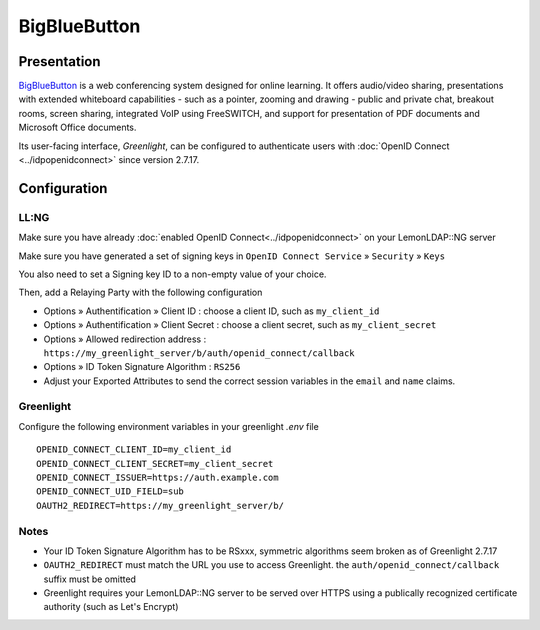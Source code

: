 BigBlueButton
=============

|logo|

Presentation
------------

`BigBlueButton <https://bigbluebutton.org/>`__ is a web conferencing system
designed for online learning. It offers audio/video sharing, presentations with
extended whiteboard capabilities - such as a pointer, zooming and drawing -
public and private chat, breakout rooms, screen sharing, integrated VoIP using
FreeSWITCH, and support for presentation of PDF documents and Microsoft Office
documents.

Its user-facing interface, *Greenlight*, can be configured to authenticate users with :doc:`OpenID Connect <../idpopenidconnect>` since version 2.7.17.

Configuration
--------------

LL:NG
~~~~~

Make sure you have already
:doc:`enabled OpenID Connect<../idpopenidconnect>` on your LemonLDAP::NG
server

Make sure you have generated a set of signing keys in
``OpenID Connect Service`` » ``Security`` » ``Keys``

You also need to set a Signing key ID to a non-empty value of your choice.

Then, add a Relaying Party with the following configuration

- Options » Authentification » Client ID : choose a client ID, such as ``my_client_id``
- Options » Authentification » Client Secret : choose a client secret, such as ``my_client_secret``
- Options » Allowed redirection address : ``https://my_greenlight_server/b/auth/openid_connect/callback``
- Options » ID Token Signature Algorithm : ``RS256``
- Adjust your Exported Attributes to send the correct session variables in the ``email`` and ``name`` claims.

Greenlight
~~~~~~~~~~

Configure the following environment variables in your greenlight `.env` file ::

   OPENID_CONNECT_CLIENT_ID=my_client_id
   OPENID_CONNECT_CLIENT_SECRET=my_client_secret
   OPENID_CONNECT_ISSUER=https://auth.example.com
   OPENID_CONNECT_UID_FIELD=sub
   OAUTH2_REDIRECT=https://my_greenlight_server/b/


Notes
~~~~~

* Your ID Token Signature Algorithm has to be RSxxx, symmetric algorithms seem broken as of Greenlight 2.7.17
* ``OAUTH2_REDIRECT`` must match the URL you use to access Greenlight. the
  ``auth/openid_connect/callback`` suffix must be omitted
* Greenlight requires your LemonLDAP::NG server to be served over HTTPS using a publically recognized certificate authority (such as Let's Encrypt)

.. |logo| image:: /applications/bigbluebutton-logo.png
   :class: align-center


